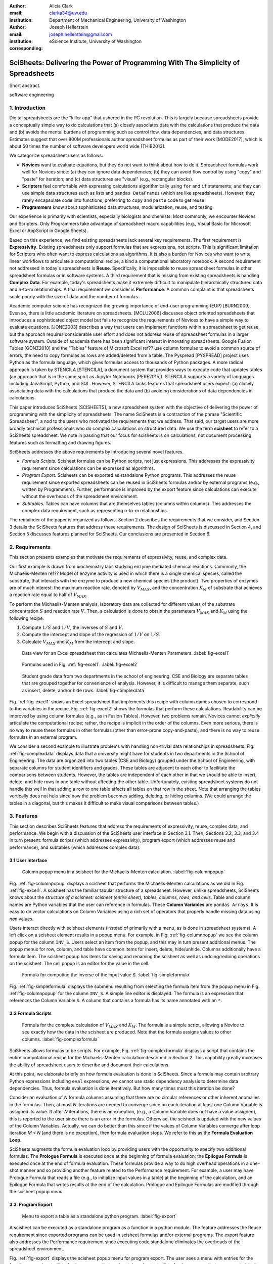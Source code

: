:author: Alicia Clark
:email: clarka34@uw.edu
:institution: Department of Mechanical Engineering, University of Washington

:author: Joseph Hellerstein
:email: joseph.hellerstein@gmail.com
:institution: eScience Institute, University of Washington
:corresponding:

--------------------------------------------------------------------------------------------------------------------
SciSheets: Delivering the Power of Programming With The Simplicity of Spreadsheets
--------------------------------------------------------------------------------------------------------------------

.. class:: abstract

Short abstract.

.. class:: keywords

   software engineering

1. Introduction
---------------

Digital spreadsheets are the "killer app" that ushered in the PC revolution.
This is largely because spreadsheets provide a conceptually simple way to do calculations that
(a) closely associates data with the calculations that produce the data and 
(b) avoids the mental burdens of programming
such as
control flow, data dependencies, and data structures.
Estimates suggest that over 800M professionals author spreadsheet formulas as part of their work
[MODE2017],
which is about 50 times the number
of software developers world wide [THIB2013].

We categorize
spreadsheet users as follows:

- **Novices** want to evaluate equations, but they do not want
  to think about how to do it.
  Spreadsheet formulas work well for Novices since: (a) they can
  ignore data dependencies;
  (b) they can avoid flow control by using
  "copy" and "paste" for iteration;
  and (c) data structures are "visual" (e.g., rectangular blocks).
- **Scripters** feel comfortable with expressing calculations algorithmically using ``for`` and ``if``
  statements; and they can use simple data structures such as lists and
  ``pandas DataFrames`` (which are like spreadsheets).
  However, they rarely encapsulate code into functions,
  preferring to ``copy`` and ``paste`` code to get reuse.
- **Programmers** know about sophisticated data structures, modularization, reuse, and testing.

Our experience is primarily with scientists, especially biologists and chemists.
Most commonly, we encounter Novices and Scripters.
Only Programmers take advantage of spreadsheet macro capabilities
(e.g.,  Visual Basic for Microsoft Excel or
AppScript in Google Sheets).

Based on this experience, we find
existing spreadsheets lack several key requirements.
The first requirement is **Expressivity**.
Existing spreadsheets only support formulas that are expressions,
not scripts.
This is significant limitation for Scripters
who often want to express calculations as algorithms.
It is also a burden for Novices
who want to write linear workflows to
articulate a computational recipe, a kind
a computational laboratory notebook.
A second requirement not addressed in today's spreadsheets is
**Reuse**.
Specifically, it is impossible to reuse spreadsheet
formulas in other spreadsheet formulas or in software systems.
A third requirement that is missing from existing spreadsheets
is handling
**Complex Data**.
For example, today's spreadsheets
make it extremely difficult to manipulate
hierarchically structured data and n-to-m relationships.
A final requirement we consider is
**Performance**.
A common complaint is that
spreadsheets scale poorly with
the size of data and the number of formulas.

Academic computer science has recognized the growing importance
of end-user programming (EUP) [BURN2009].
Even so,
there is little
academic literature on spreadsheets.
[MCLU2006] discusses object oriented spreadsheets that
introduces a sophisticated object model but fails to recognize
the requirements of Novices to have a simple way to evaluate equations.
[JONE2003] describes a way that users can implement functions
within a spreadsheet to get reuse, but the approach requires
considerable user effort and does not address reuse of
spreadsheet formulas in a larger software system.
Outside of academia there has been significant
interest in innovating spreadsheets.
Google Fusion Tables [GONZ2010]
and the "Tables" feature of Microsoft Excel ref??
use column formulas to avoid a common source of errors,
the need to copy formulas as rows are added/deleted from a table.
The Pyspread [PYSPREAD] project uses Python as the formula language, which gives formulas access to thousands of Python packages.
A more radical approach is taken by
STENCILA [STENCILA],
a document system that provides ways to execute code that
updates tables (an approach that is in the same
spirit as Jupyter Notebooks
[PERE2015]).
STENCILA supports a variety of languages including
JavaScript, Python, and SQL.
However, STENCILA lacks features that spreadsheet users expect:
(a) closely associating data with the calculations that produce the data
and (b) avoiding considerations of data dependencies in calculations.

This paper introduces SciSheets [SCISHEETS], 
a new spreadsheet system with the
objective of delivering
the power of programming with the simplicity of spreadsheets.
The name SciSheets is a contraction of the phrase "Scientific Spreadsheet", a nod to the users
who motivated the requirements that we address.
That said,
our target users are more broadly technical professionals
who do complex calculations on structured data.
We use the term **scisheet** to refer to a SciSheets spreadsheet.
We note in passing that our focus for scisheets is on
calculations,
not document processing features such as formatting and drawing figures.

SciSheets addresses the above requirements by introducing
several novel features.

- *Formula Scripts.*
  Scisheet formulas can be Python scripts, not just expressions.
  This addresses the expressivity requirement since
  calculations can be expressed as algorithms.
- *Program Export.*
  Scisheets can be exported as standalone Python programs.
  This addresses the reuse requirement since
  exported spreadsheets
  can be reused in SciSheets formulas and/or by
  external programs (e.g., written by Programmers).
  Further, performance is improved by the export feature
  since calculations can execute without the
  overheads of the spreadsheet environment.
- *Subtables.*
  Tables can have columns that are themselves tables (columns within columns).
  This addresses the complex data requirement,
  such as representing n-to-m relationships.

The remainder of the paper is organized as follows.
Section 2 describes the requirements that we consider, and
Section 3 details the SciSheets features that address these requirements.
The design of SciSheets is discussed in Section 4, and
Section 5 discusses features planned for SciSheets.
Our conclusions are presented in Section 6.

2. Requirements
---------------

This section presents examples that motivate
the requirements of expressivity, reuse, and complex data.

Our first example is drawn from biochemistry labs
studying enzyme mediated chemical reactions.
Commonly, the Michaelis-Menten ref?? Model of enzyme activity is used in which
there is a single chemical species, called the substrate, that interacts with the enzyme to produce
a new chemical species (the product).
Two properties of enzymes are of much interest: the maximum reaction rate,
denoted by :math:`V_{MAX}`, and the concentration :math:`K_M` of substrate that achieves
a reaction rate equal to half of :math:`V_{MAX}`.

To perform the Michaelis-Menten analysis,
laboratory data are collected for different values of the substrate concentration
:math:`S` and reaction rate :math:`V`.
Then, a calculation is done to obtain the parameters :math:`V_{MAX}` and :math:`K_M`
using the following recipe.

1. Compute :math:`1/S` and :math:`1/V`, the inverses of :math:`S` and :math:`V`.
2. Compute the intercept and slope of the regression of :math:`1/V` on
   :math:`1/S`.
3. Calculate :math:`V_{MAX}` and :math:`K_M` from the intercept and slope.

.. figure:: excel1.png

   Data view for an Excel spreadsheet that calculates Michaelis-Menten Parameters. :label:`fig-excel1`

.. figure:: excel2.png

   Formulas used in Fig. :ref:`fig-excel1`. :label:`fig-excel2`

.. figure:: ExcelMultiTable.png

   Student grade data from two departments in the school of engineering.
   CSE and Biology are separate tables that are grouped together for
   convenience of analysis.
   However, it is difficult to manage them separate, such as insert, delete,
   and/or hide rows.
   :label:`fig-complexdata`

Fig. :ref:`fig-excel1` shows an Excel spreadsheet that implements this recipe
with column names chosen to correspond to the variables in the recipe.
Fig. :ref:`fig-excel2` shows the formulas that
perform these calculations.
Readability can be improved by using column formulas (e.g., as in Fusion Tables).
However, two problems remain.
Novices cannot *explicitly* articulate
the computational recipe; rather, the recipe is implicit in the order of the columns.
Even more serious, there is no way to reuse these formulas in other
formulas (other than error-prone copy-and-paste), and
there is no way
to reuse formulas in an external program.

We consider a second example to illustrate problems with handling
non-trivial data relationships in spreadsheets.
Fig. :ref:`fig-complexdata` displays data that a university
might have for students in two departments in the School of Engineering.
The data are organized into two tables (CSE and Biology) grouped under
the School of Engineering, with separate columns for student identifiers
and grades.
These tables
are adjacent to each other to facilitate the comparisons between
students.
However, the tables are independent of each other
in that we should be able to insert, delete, and hide rows
in one table without affecting
the other table.
Unfortunately, existing spreadsheet systems do not handle this well in that adding
a row to one table affects all tables on that row in the sheet.
Note that arranging the tables vertically does not help since now the problem
becomes adding, deleting, or hiding columns.
(We could arrange the tables in a diagonal, but
this makes it difficult to make visual comparisons between
tables.)

3. Features
-----------

This section describes SciSheets features that address the requirements of expressivity, reuse, complex data,
and performance.
We begin with a discussion of the SciSheets
user interface in Section 3.1.
Then, Sections 3.2, 3.3, and 3.4 in turn present:
formula scripts (which addresses expressivity),
program export (which addresses reuse and performance),
and subtables (which addresses complex data).

3.1 User Interface
~~~~~~~~~~~~~~~~~~

.. figure:: ColumnPopup.png

   Column popup menu in a scisheet for the Michaelis-Menten calculation. :label:`fig-columnpopup`

Fig. :ref:`fig-columnpopup` displays a scisheet that performs the Michaelis-Menten calculations
as we did in Fig. :ref:`fig-excel1`.
A scisheet
has the familiar tabular structure of a spreadsheet.
However, unlike spreadsheets, SciSheets knows about the
*structure of a scisheet:
scisheet (entire sheet), tables, columns, rows, and cells*.
Table and column names are Python variables that the user can reference in formulas.
These **Column Variables**
are ``pandas Arrays``.
It is easy to do vector calculations on Column Variables using a rich set of operators that properly handle
missing data using `nan` values.

Users interact directly with scisheet elements (instead of primarily with a menu, as is done in spreadsheet systems).
A left click on a scisheet element results in a popup menu.
For example,
in Fig. :ref:`fig-columnpopup` we see the column popup for the column ``INV_S``.
Users select an item from the popup, and this may in turn present additional menus.
The popup menus for row, column, and table have common items for insert, delete, hide/unhide.
Columns additionally have a formula item.
The scisheet popup has items for saving and renaming the scisheet as well as undoing/redoing operations
on the scisheet.
The cell popup is an editor for the value in the cell.


.. figure:: SimpleFormula.png
   :scale: 50 %

   Formula for computing the inverse of the input value S. :label:`fig-simpleformula`

Fig. :ref:`fig-simpleformula` displays the submenu resulting from selecting the formula item
from the popup menu in Fig. :ref:`fig-columnpopup` for the column ``INV_S``.
A simple line editor is displayed.
The formula is an expression that references the Column Variable ``S``.
A column that contains a formula has its name annotated with an ``*``.

3.2 Formula Scripts
~~~~~~~~~~~~~~~~~~~

.. figure:: ComplexFormula.png

   Formula for the complete calculation of :math:`V_{MAX}` and
   :math:`K_M`.
   The formula is a simple script, allowing a Novice to see
   exactly how the data in the scisheet are produced.
   Note that the formula assigns values to other columns.
   :label:`fig-complexformula`

SciSheets allows formulas to be scripts.
For example, Fig. :ref:`fig-complexformula` displays a script that contains
the entire computational recipe for the Michaelis-Menten calculation
described in Section 2.
This capability greatly increases the ability of spreadsheet users
to describe and document their calculations.

At this point, we elaborate briefly on how formula evaluation is done
in SciSheets.
Since a formula may contain arbitrary Python expressions including
``eval`` expressions, we cannot use static dependency analysis
to determine data dependencies.
Thus, formula evaluation is done iteratively.
But how many times must this iteration be done?

Consider an evaluation of *N* formula columns assuming that
there are no
circular references or other inherent anomalies in the formulas.
Then, at most *N* iterations are needed to converge since on each iteration
at least one Column Variable is assigned its value.
If after *N* iterations, there is an exception, (e.g., a Column Variable
does not have a value assigned), this is reported to the user since there is
an error in the formulas.
Otherwise, the scisheet is updated with the new values of the
Column Variables.
Actually, we can do better than this since
if the values of Column Variables converge after loop iteration
*M < N* (and there is no exception), then
formula evaluation stops.
We refer to this as the **Formula Evaluation Loop**.

SciSheets augments the formula evaluation loop by providing users with the opportunity
to specify two additional formulas.
The **Prologue Formula** is executed once at the beginning of formula evaluation;
the **Epilogue Formula** is executed once at the end of formula evaluation.
These formulas provide a way to do high overhead operations in a one-shot manner
and so providing another feature
related to the Performance requirement.
For example, a user may have Prologue Formula that
reads a file (e.g., to initialize input values in a table) at the beginning
of the calculation, and an Epilogue Formula
that writes results at the end of the calculation.
Prologue and Epilogue Formulas are modified through the scisheet popup menu.

3.3. Program Export
~~~~~~~~~~~~~~~~~~~

.. figure:: TableExport.png

   Menu to export a table as a standalone python program. :label:`fig-export`

A scisheet can be executed as a standalone program as
a function in a python module.
The feature addresses the Reuse requirement since
exported programs can be used in scisheet formulas
and/or external programs.
The export feature also addresses the Performance requirement
since executing code standalone eliminates the overheads of
the spreadsheet environment.

Fig. :ref:`fig-export` displays the scisheet popup menu for
program export.
The user sees a menu with entries for the function name,
inputs (list of column names that are inputs),
and outputs (list of column names that are computed by the function).

Program export produces two files.
The first is the python module containing the exported function.
The second is a python file containing a test for the exported function.

We begin with the first file.
The code in this file is structured into several sections:

- Function definition and setup
- Formula evaluation
- Function close

The function definition and setup contains the function definition,
imports, and the scisheet Prologue Formula (a script consisting of imports).

.. code-block:: python

   # Function definition
   def michaelis(S, V):
     from scisheets.core import api as api
     s = api.APIPlugin('michaelis.scish')
     s.initialize()
     _table = s.getTable()
     # Prologue
     s.controller.startBlock('Prologue')
     # Begin Prologue
     import math as mt
     import numpy as np
     from os import listdir
     from os.path import isfile, join
     import pandas as pd
     import scipy as sp
     from numpy import nan  # Must follow sympy import
     # End Prologue
     s.controller.endBlock()

In the above code, there is an import of ``api`` from ``scisheets.core``.
``api`` is the SciSheets runtime.
The API object ``s`` is constructed from the
exported scisheet that is
is serialized in a JSON format
with extension ``.scish``.

This code points to a somewhat subtle requirement that SciSheets addresses.
We refer to this as the **Script Debuggability** requirement,
a requirement that arises because allowing a formula to be script
means that errors must be localized to a line within the formula.
SciSheets handles this through the use of the paired statements
``s.controller.startBlock('Prologue')``
and
``s.controller.endBlock()``.
These statements allow
the SciSheets API as to identify which formula is being executed
so that formula errors can be localized to a particular line.


Next, we consider the formula evaluation loop.

.. code-block:: python

     # Loop initialization
     s.controller.initializeLoop()
     while not s.controller.isTerminateLoop():
       s.controller.startAnIteration()
       # Formula evaluation blocks
       try:
         # Column INV_S
         s.controller.startBlock('INV_S')
         INV_S = 1/S
         s.controller.endBlock()
         INV_S = s.coerceValues('INV_S', INV_S)
       except Exception as exc:
         s.controller.exceptionForBlock(exc)


``s.controller.initializeLoop()`` snapshots Column Variables.
``s.controller.isTerminateLoop()`` counts loop iterations, looks
for convergence of Column Variables, and checks to see if the last
loop iteration had an exception.
For each formula column, there is a ``try except`` block that informs
the API as to the formula being executed, executes the formula,
and records any exception.
Note that loop execution continues even if there is an execution
for a formula column; this is essential if formula columns are not
ordered according to their data dependencies.

Last, there is the function close.
The occurrence of an exception in the formula evaluation loop causes an exception
with the line number in the formula in which the (last) exception occurred.
If there is no exception, then Epilogue Formula is executed, and
the output values of the function are returned (assuming there is no exception
in the Epilogue Formula).

.. code-block:: python

     if s.controller.getException() is not None:
       raise Exception(s.controller.formatError(
           is_absolute_linenumber=True))

     s.controller.startBlock('Epilogue')
     # Epilogue
     s.controller.endBlock()

     return V_MAX,K_M

The second file produced by program export is a test file.
The test code makes use of ``unittest`` with a ``setUp``
method that assigns ``self.s`` the value of an API object.
The test is to compare the results of running the
exported function on columns in the scisheet that are
input to the function with the values of columns
that are outputs from the function.

.. code-block:: python

     def testBasics(self):
       # Assign column values to program variables.
       S = self.s.getColumnValue('S')
       V = self.s.getColumnValue('V')
       V_MAX,K_M = michaelis(S,V)
       self.assertTrue(
           self.s.compareToColumnValues('V_MAX', V_MAX))
       self.assertTrue(
           self.s.compareToColumnValues('K_M', K_M))

.. figure:: ProcessFiles.png
   :scale: 50 %

   A scisheet that processes many CSV files. :label:`fig-processfiles`

.. figure:: ProcessFilesScript.png

   Column formula for ``K_M`` in
   Fig. :ref:`fig-processfiles` that is a script to process a
   list of CSV files.
   :label:`fig-processfilesscript`

The combination of the program export and formula script features is very powerful.
For example, the ``michaelis`` function exported in
Fig. :ref:`fig-processfiles` reuses the ``michaelis`` function to process a list of files.
Fig. :ref:`fig-processfilesscript` displays the column formula for ``K_M``.

3.4. Subtables
~~~~~~~~~~~~~~

Subtables provide a way for SciSheets to deal with complex data.
This feature allows for having tables nested within a table.

.. figure:: Multitable.png

   A table with two subtables.
   Subtables CSE and Biology can be manipulated separately.
   :label:`fig-subtables`

We illustrate this by revisiting the example
in Fig. :ref:`fig-complexdata`.
Fig. :ref:`fig-subtables` displays a scisheet for these data that
is similar to
Fig. :ref:`fig-complexdata`.
However, there is an importance.
*SciSheets treats
``CSE`` and ``Biology`` as independent tables.*

.. figure:: PopupForHierarchicalRowInsert.png

   Menu to insert a row in one subtable.
   The menu is accessed by left-clicking on the "3" cell
   in the column labelled "row" in the CSE subtable.
   :label:`fig-subtable-insert`

.. figure:: AfterHierarchicalRowInsert.png

   Result of inserting a row in one subtable.
   Note that a row is inserted in the CSE subtable without affecting
   the Biology substable.
   :label:`fig-subtable-after`

To see this,
recall that in Section 2
we could not insert a row into ``CSE``
without also inserting a row into ``Biology``.
SciSheets addresses this requirement by providing a row popup
for each table.
This is shown in
Fig. :ref:`fig-subtable-insert` where there is a popup
for row 3 of ``CSE``.
The result of selecting ``insert`` is displayed in
Fig. :ref:`fig-subtable-after`.
Note that the ``Biology`` subtable is not modified.

4. Design
---------

SciSheets uses a client-server design.
The client runs in the browser using HTML and JavaScript;
the server runs Python using the Django frameworki ref??.
This design provides a
zero install deployment and
leverages the rapid pace of innovation of browser technologies.

Our strategy has been to limit the scope of the client codes
to presentation and handling end-user interactions.
In some cases, the client requires data from the server
to perform an end-user interaction
(e.g., populate a list of saved scisheets).
In these cases,
the client interacts with the server via AJAX calls.
The client makes use of several JavaScript packages
including JQuery, YUI DataTable, and JQueryLinedText.

.. figure:: SciSheetsCoreClasses.png
   :scale: 30 %

   SciSheets core classes. :label:`fig-coreclasses`

The SciSheets server handles the details of requests, which also
requires maintaining the data associated with scisheets.
Fig :ref:`fig-coreclasses` displays the core
classes used in the SciSheets server.
Core classes have several required methods.
One example of this is the ``copy`` method.
This method makes a copy of the object for which it is
invoked.
To do this, the object calls the ``copy`` method for its parent
class as well (which happens recursively).
Further, the object must call the ``copy`` method for core
objects that are instance variables.
For example, 
``ColumnContainer`` objects have an instance
variable ``columns`` that contains a list of ``Column`` objects.
Other examples of required methods are
``isEquivalent``, which tests if two objects have the same
values of instance variables, and 
``deserialize``, which creates objects based on data serialized
in a JSON structure.

We now describe the responsibility of the classes in
Fig. :ref:`fig-coreclasses`.
``Tree`` implements a tree that is used to express
hierarchical
relationships such as between ``Table`` and ``Column`` objects.
``Tree`` also provides a mapping between the names of
scisheet elements
and the object associated with the name
(e.g., to handle user requests).
``ColumnContainer`` manages a collections of ``Table`` and ``Column`` objects.
``Column`` is a container of data values.
``Table`` knows about rows, and it 
does formula evaluation using ``evaluate()``.
``UITable`` handles user requests (e.g., renaming a column and
inserting a row) in a way that is independent of the client implemenation.
``DTTable`` provides client specific services, such as rendering tables into HTML using ``render()``.

Last, we consider performance.
There are two common
causes of poor performance
in the current implementation of SciSheets.
The first relates to data size.
At present,
SciSheets embeds data with the
HTML document that is rendered by the browser.
We will address this
by downloading data on demand and caching data locally.

The second cause of poor performance is having
many iterations of the formula evaluation loop.
If there is more than one formula column, then the best case is to
evaluate each formula column twice.
The first execution produces the desired result
(e.g.,
if the formula columns are in order of their data
dependencies);
the second execution confirms that the result has
converged.
Some efficiencies can be gained by using the Prologue and
Epilogue features for one-shot
execution of high overhead operations (e.g., file I/O).
Also, we are exploring the extent to which SciSheets
can detect automatically if static dependency checking
can be used so that formula evaluation is done
only once.

Clearly, performance can be improved by reducing the number
of formula columns since this reduces the maximum number
of iterations of the formulation evaluation loop.
SciSheets supports this strategy by permitting
formulas to be scripts.
This is a reasonable strategy for a Scripter, but
it may work poorly for a Novice who is unaware
of data dependencies.


5. Future Work
--------------

This section describes several features that are
under development.

5.1 Subtables with Scoping
~~~~~~~~~~~~~~~~~~~~~~~~~~

1. Approach to reuse

5.2 Plotting
~~~~~~~~~~~~

- **Plotting** requirement.

5.3 Multiple Languages
~~~~~~~~~~~~~~~~~~~~~~

5.4 Github Integration
~~~~~~~~~~~~~~~~~~~~~~

.. figure:: spreadsheet_branch.png

   Diagram showing how a scisheet can be split into two separate branches for testing
   code features. :label:`fig-branch`

.. figure:: spreadsheet_merge.png

   Diagram showing how two scisheets will be merged (assuming no merge conflicts).
   :label:`fig-merge`

A common problem with spreadsheets is that calculations are difficult to reproduce
because some steps are manual (e.g., menu interactions) and the presence
of errors.
We refer to this as the **Reproducibility Requirement**.
Version control is an integral part of reproducibility.
Today, a spreadsheet file as a whole can be version controlled,
but this granularity is too course.
More detailed version control can be done manually.
However, this is error prone, and it is very difficult
to keep current (a considerably problem in a collaborative environment).
One automated approach is a revision history, such as
Google Sheets.
But this technique fails to record the sequence in which changes were made, by whom,
and for what reason.

It turns out that the way that SciSheets serialization of tables naturally lends itself
to github integration.
scisheets are serialized as JSON files with separate lines used for data, formulas,
and the structural relationships between columns, tables, and the scisheet.
Although the structural relationships have a complex representation, it
does seem that the SciSheets can be integrated with the line oriented version
control of github.

We are in the process of designing a user friendly integration of SciSheets with
github.
The scope here includes the following use cases:

- Branching.
  Uses should be able to create branches to explore new calculations and features
  of a scisheet.
  As with branching for software teams, branching with a spreadsheet
  should allow collaborators to work on their part of the project without
  worrying about affecting the work of others.

- Merging.

6. Conclusions
--------------

We developed SciSheets to address deficiencies
in existing spreadsheet systems.

1. Discuss entries in table. For now, performance is not evaluated.

2. SciSheets seeks to improve the programming skills of its users.
It is hoped that Novices will start using scripts,
and that Scripters will gain
better insight into modularization and testing.


.. table:: Summary of requirements
           and SciSheets features that address these requirements.
           Features in italics are planned but not yet implemented.
           :label:`fig-benefits`

   +---------------------------+--------------------------------+
   |      Requirement          |    SciSheets Feature           |
   +===========================+================================+
   | - Expressivity            | - Python formulas              |
   |                           | - Formula scripts              |
   +---------------------------+--------------------------------+
   | - Reuse                   | - Program export               |
   |                           | - *Subtables with Scoping*     |
   +---------------------------+--------------------------------+
   | - Complex Data            | - Subtables                    |
   +---------------------------+--------------------------------+
   | - Performance             | - Progam export                |
   |                           | - Prologue, Epilogue           |
   |                           | - *Load data on demand*        |
   |                           | - *Conditional static*         |
   |                           |   *dependency checking*        |
   +---------------------------+--------------------------------+
   | - Plotting                | - *Embed bokeh components*     |
   +---------------------------+--------------------------------+
   | - Script Debuggability    | - Localized exceptions         |
   +---------------------------+--------------------------------+
   | - Reproducibility         | - ``github`` *integration*     |
   +---------------------------+--------------------------------+


References
----------
.. [BURN2009] Burnett, M. *What is end-user software engineering and why does
              it matter?*, Lecture Notes in Computer Science, 2009
.. [GONZ2010]  *Google Fusion Tables: Web-Centered Data Management
              and Collaboration*, Hector Gonzalez et al., SIGMOD, 2010.
.. [JONE2003] Jones, S., Blackwell, A., and Burnett, M. i
              *A user-centred approach to functions in excel*,
              SIGPLAN Notices, 2003.
.. [MCCU2006] McCutchen, M., Itzhaky, S., and Jackson, D. *Object spreadsheets:
              a new computational model for end-user development of data-centric web applications*,
              Proceedings of the 2016 ACM International Symposium on New Ideas, New Paradigms,
              and Reflections on Programming and Software, 2006.
.. [MODE2017] *MODELOFF - Financial Modeling World Championships*,
              http://www.modeloff.com/the-legend/.
.. [PERE2015] Perez, Fernando and Branger, Brian.
              *Project Jupyter: Computational Narratives as the
              Engine of Collaborative Data Science*, http://archive.ipython.org/JupyterGrantNarrative-2015.pdf.
.. [PYSPREAD] Manns, M. *PYSPREAD*, http://github.com/manns/pyspread.
.. [SCISHEET] *SciSheets*, https://github.com/ScienceStacks/SciSheets.
.. [STENCILA] *STENCILA*, https://stenci.la/.
.. [THIB2013] Thibodeau, Patrick.
              *India to overtake U.S. on number of developers by 2017*,
              COMPUTERWORLD, Jul 10, 2013.
